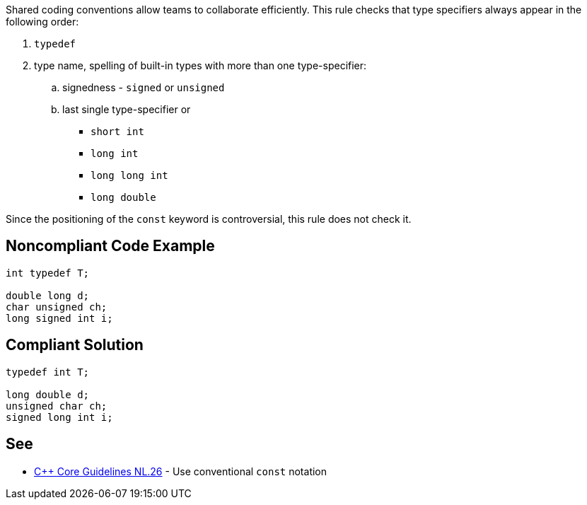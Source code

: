 Shared coding conventions allow teams to collaborate efficiently. This rule checks that type specifiers always appear in the following order:

. ``typedef``
. type name, spelling of built-in types with more than one type-specifier:
.. signedness - ``signed`` or ``unsigned``
.. last single type-specifier or
*** ``short int``
*** ``long int``
*** ``long long int``
*** ``long double``

Since the positioning of the ``const`` keyword is controversial, this rule does not check it.


== Noncompliant Code Example

----
int typedef T;

double long d;
char unsigned ch;
long signed int i;

----


== Compliant Solution

----
typedef int T;

long double d;
unsigned char ch;
signed long int i;

----


== See

* https://github.com/isocpp/CppCoreGuidelines/blob/036324/CppCoreGuidelines.md#Rl-const[C++ Core Guidelines NL.26] - Use conventional ``const`` notation

